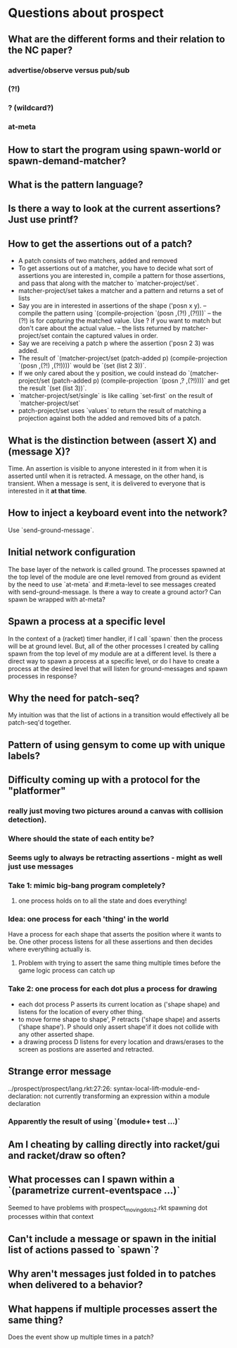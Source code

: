 * Questions about prospect
** What are the different forms and their relation to the NC paper?
*** advertise/observe versus pub/sub
*** (?!)
*** ? (wildcard?)
*** at-meta
** How to start the program using spawn-world or spawn-demand-matcher?
** What is the pattern language?
** Is there a way to look at the current assertions? Just use printf?
** How to get the assertions out of a patch?
- A patch consists of two matchers, added and removed
- To get assertions out of a matcher, you have to decide what sort of assertions
  you are interested in, compile a pattern for those assertions, and pass that
  along with the matcher to `matcher-project/set`.
- matcher-project/set takes a matcher and a pattern and returns a set of lists
- Say you are in interested in assertions of the shape ('posn x y).
  -- compile the pattern using `(compile-projection `(posn ,(?!) ,(?!)))`
  -- the (?!) is for /capturing/ the matched value. Use ? if you want to match
     but don't care about the actual value.
  -- the lists returned by matcher-project/set contain the captured values in
     order.
- Say we are receiving a patch p where the assertion ('posn 2 3) was added.
- The result of
  `(matcher-project/set (patch-added p)
                        (compile-projection `(posn ,(?!) ,(?!))))`
  would be `(set (list 2 3))`.
- If we only cared about the y position, we could instead do
  `(matcher-project/set (patch-added p)
                        (compile-projection `(posn ,? ,(?!))))`
  and get the result `(set (list 3))`.
- `matcher-project/set/single` is like calling `set-first` on the result of
  `matcher-project/set`
- patch-project/set uses `values` to return the result of matching a projection
  against both the added and removed bits of a patch.
** What is the distinction between (assert X) and (message X)?
Time. An assertion is visible to anyone interested in it from when it is
asserted until when it is retracted. A message, on the other hand, is transient.
When a message is sent, it is delivered to everyone that is interested in it
*at that time*.
** How to inject a keyboard event into the network?
Use `send-ground-message`.
** Initial network configuration
The base layer of the network is called ground. The processes spawned at the
top level of the module are one level removed from ground as evident by the
need to use `at-meta` and #:meta-level to see messages created with
send-ground-message. Is there a way to create a ground actor? Can spawn be
wrapped with at-meta?
** Spawn a process at a specific level
In the context of a (racket) timer handler, if I call `spawn` then the process
will be at ground level. But, all of the other processes I created by calling
spawn from the top level of my module are at a different level. Is there a
direct way to spawn a process at a specific level, or do I have to create a
process at the desired level that will listen for ground-messages and spawn
processes in response?
** Why the need for patch-seq?
My intuition was that the list of actions in a transition would effectively
all be patch-seq'd together.
** Pattern of using gensym to come up with unique labels?
** Difficulty coming up with a protocol for the "platformer"
*** really just moving two pictures around a canvas with collision detection).
*** Where should the state of each entity be?
*** Seems ugly to always be retracting assertions - might as well just use messages
*** Take 1: mimic big-bang program completely?
**** one process holds on to all the state and does everything!
*** Idea: one process for each 'thing' in the world
Have a process for each shape that asserts the position where it wants to be.
One other process listens for all these assertions and then decides where
everything actually is.
**** Problem with trying to assert the same thing multiple times before the game logic process can catch up
*** Take 2: one process for each dot plus a process for drawing
- each dot process P asserts its current location as ('shape shape) and listens
  for the location of every other thing.
- to move forme shape to shape', P retracts ('shape shape) and asserts
  ('shape shape'). P should only assert shape'if it does not collide with any
  other asserted shape.
- a drawing process D listens for every location and draws/erases to the screen
  as postions are asserted and retracted.
** Strange error message
   ../prospect/prospect/lang.rkt:27:26: syntax-local-lift-module-end-declaration: not currently transforming an expression within a module declaration
*** Apparently the result of using `(module+ test ...)`
** Am I cheating by calling directly into racket/gui and racket/draw so often?
** What processes can I spawn within a `(parametrize current-eventspace ...)`
Seemed to have problems with prospect_moving_dots2.rkt spawning dot processes
within that context
** Can't include a message or spawn in the initial list of actions passed to `spawn`?
** Why aren't messages just folded in to patches when delivered to a behavior?
** What happens if multiple processes assert the same thing?
Does the event show up multiple times in a patch?
